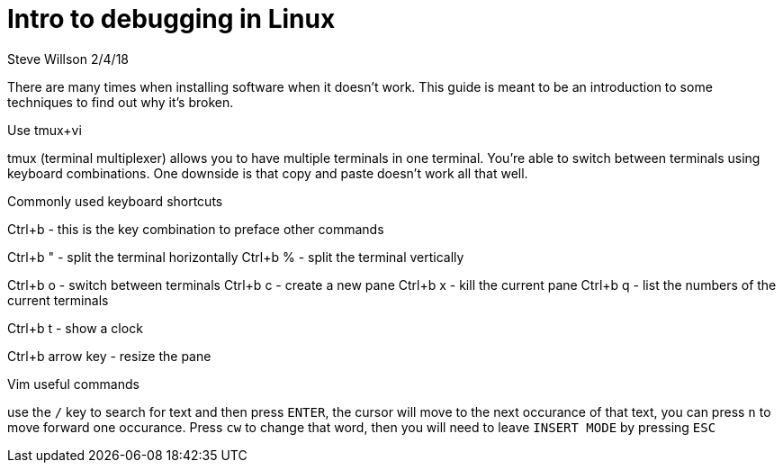 = Intro to debugging in Linux
Steve Willson 2/4/18

There are many times when installing software when it doesn't work. This guide is meant to be an introduction to some techniques to find out why it's broken.

Use tmux+vi

tmux (terminal multiplexer) allows you to have multiple terminals in one terminal. You're able to switch between terminals using keyboard combinations. One downside is that copy and paste doesn't work all that well.

Commonly used keyboard shortcuts

Ctrl+b - this is the key combination to preface other commands

Ctrl+b " - split the terminal horizontally
Ctrl+b % - split the terminal vertically

Ctrl+b o - switch between terminals
Ctrl+b c - create a new pane
Ctrl+b x - kill the current pane
Ctrl+b q - list the numbers of the current terminals

Ctrl+b t - show a clock

Ctrl+b arrow key - resize the pane

Vim useful commands

use the `/` key to search for text and then press `ENTER`, the cursor will move to the next occurance of that text, you can press `n` to move forward one occurance. Press `cw` to change that word, then you will need to leave `INSERT MODE` by pressing `ESC`


